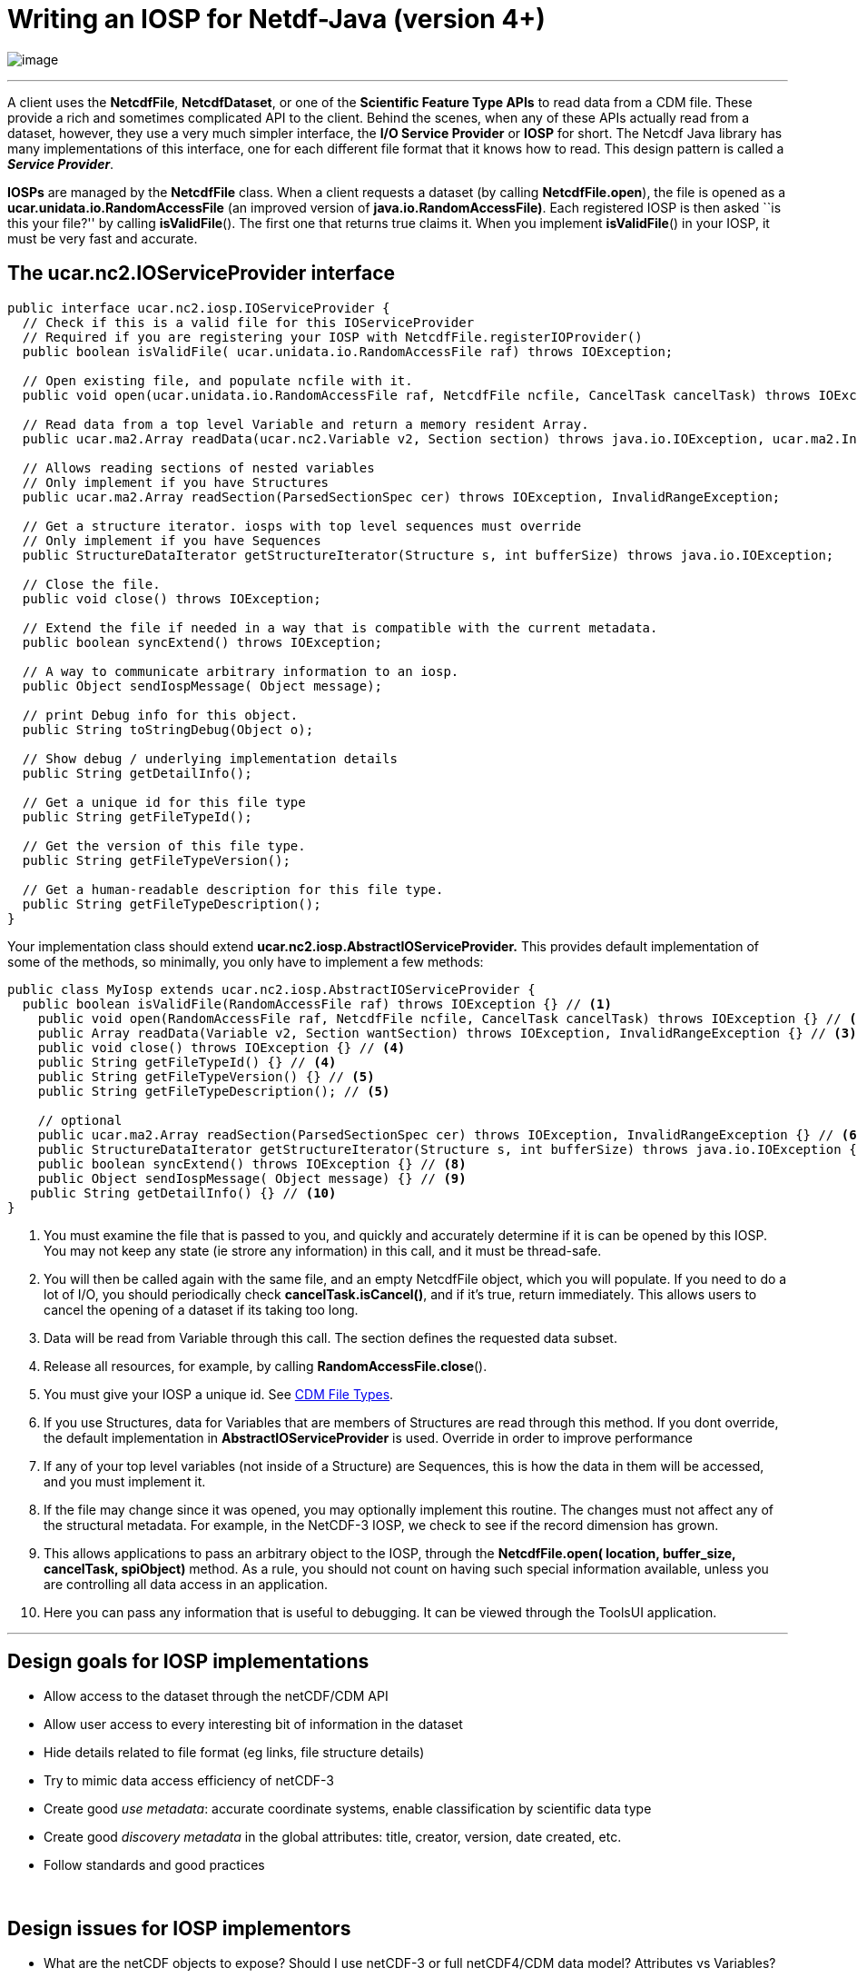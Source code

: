 :source-highlighter: coderay
[[threddsDocs]]
// Enables non-selectable callout icons drawn using CSS.
:icons: font

= Writing an IOSP for Netdf-Java (version 4+)

image:../netcdfBig.gif[image]

''''

A client uses the **NetcdfFile**, **NetcdfDataset**, or one of the *Scientific Feature Type APIs* to read data from a CDM file. These provide a rich and sometimes complicated API to the client. Behind the scenes, when any of these APIs actually read from a dataset, however, they use a very much simpler interface, the **I/O Service Provider** or *IOSP* for short. The Netcdf Java library has many implementations of this interface, one for each different file format that it knows how to read. This design pattern is called a **_Service Provider_**.

*IOSPs* are managed by the *NetcdfFile* class. When a client requests a dataset (by calling **NetcdfFile.open**), the file is opened as a *ucar.unidata.io.RandomAccessFile* (an improved version of **java.io.RandomAccessFile)**. Each registered IOSP is then asked ``is this your file?'' by calling **isValidFile**(). The first one that returns true claims it. When you implement **isValidFile**() in your IOSP, it must be very fast and accurate.

== The *ucar.nc2.IOServiceProvider* interface

[source,java]
----
public interface ucar.nc2.iosp.IOServiceProvider {
  // Check if this is a valid file for this IOServiceProvider
  // Required if you are registering your IOSP with NetcdfFile.registerIOProvider()
  public boolean isValidFile( ucar.unidata.io.RandomAccessFile raf) throws IOException;

  // Open existing file, and populate ncfile with it.
  public void open(ucar.unidata.io.RandomAccessFile raf, NetcdfFile ncfile, CancelTask cancelTask) throws IOException;

  // Read data from a top level Variable and return a memory resident Array.
  public ucar.ma2.Array readData(ucar.nc2.Variable v2, Section section) throws java.io.IOException, ucar.ma2.InvalidRangeException;

  // Allows reading sections of nested variables
  // Only implement if you have Structures
  public ucar.ma2.Array readSection(ParsedSectionSpec cer) throws IOException, InvalidRangeException;

  // Get a structure iterator. iosps with top level sequences must override
  // Only implement if you have Sequences
  public StructureDataIterator getStructureIterator(Structure s, int bufferSize) throws java.io.IOException;

  // Close the file.
  public void close() throws IOException;

  // Extend the file if needed in a way that is compatible with the current metadata.
  public boolean syncExtend() throws IOException;

  // A way to communicate arbitrary information to an iosp.
  public Object sendIospMessage( Object message);

  // print Debug info for this object.
  public String toStringDebug(Object o);

  // Show debug / underlying implementation details
  public String getDetailInfo();

  // Get a unique id for this file type
  public String getFileTypeId();

  // Get the version of this file type.
  public String getFileTypeVersion();

  // Get a human-readable description for this file type.
  public String getFileTypeDescription();
}
----

Your implementation class should extend
*ucar.nc2.iosp.AbstractIOServiceProvider.* This provides default
implementation of some of the methods, so minimally, you only have to
implement a few methods:

[source,java]
----
public class MyIosp extends ucar.nc2.iosp.AbstractIOServiceProvider {
  public boolean isValidFile(RandomAccessFile raf) throws IOException {} // <1>
    public void open(RandomAccessFile raf, NetcdfFile ncfile, CancelTask cancelTask) throws IOException {} // <2>
    public Array readData(Variable v2, Section wantSection) throws IOException, InvalidRangeException {} // <3>
    public void close() throws IOException {} // <4>
    public String getFileTypeId() {} // <4>
    public String getFileTypeVersion() {} // <5>
    public String getFileTypeDescription(); // <5>

    // optional
    public ucar.ma2.Array readSection(ParsedSectionSpec cer) throws IOException, InvalidRangeException {} // <6>
    public StructureDataIterator getStructureIterator(Structure s, int bufferSize) throws java.io.IOException {} // <7>
    public boolean syncExtend() throws IOException {} // <8>
    public Object sendIospMessage( Object message) {} // <9>
   public String getDetailInfo() {} // <10>
}
----

<1> You must examine the file that is passed to you, and quickly and accurately determine if it is can be opened by this IOSP. You may not keep any state (ie strore any information) in this call, and it must be thread-safe.
<2> You will then be called again with the same file, and an empty NetcdfFile object, which you will populate. If you need to do a lot of I/O, you should periodically check **cancelTask.isCancel()**, and if it's true, return immediately. This allows users to cancel the opening of a dataset if its taking too long.
<3> Data will be read from Variable through this call. The section defines the requested data subset.
<4> Release all resources, for example, by calling **RandomAccessFile.close**().
<5> You must give your IOSP a unique id. See <<../reference/formats/FileTypes#,CDM File Types>>.
<6> If you use Structures, data for Variables that are members of Structures are read through this method. If you dont override, the default implementation in *AbstractIOServiceProvider* is used. Override in order to improve performance
<7> If any of your top level variables (not inside of a Structure) are Sequences, this is how the data in them will be accessed, and you must implement it.
<8> If the file may change since it was opened, you may optionally implement this routine. The changes must not affect any of the structural metadata. For example, in the NetCDF-3 IOSP, we check to see if the record dimension has grown.
<9> This allows applications to pass an arbitrary object to the IOSP, through the *NetcdfFile.open( location, buffer_size, cancelTask, spiObject)* method. As a rule, you should not count on having such special information available, unless you are controlling all data access in an application.
<10> Here you can pass any information that is useful to debugging. It can be viewed through the ToolsUI application.

'''''

== Design goals for IOSP implementations

* Allow access to the dataset through the netCDF/CDM API
* Allow user access to every interesting bit of information in the dataset
* Hide details related to file format (eg links, file structure details)
* Try to mimic data access efficiency of netCDF-3
* Create good _use_ __metadata__: accurate coordinate systems, enable classification by scientific data type
* Create good _discovery metadata_ in the global attributes: title, creator, version, date created, etc.
* Follow standards and good practices

 

== Design issues for IOSP implementors

* What are the netCDF objects to expose? Should I use netCDF-3 or full netCDF4/CDM data model? Attributes vs Variables?
* How do I make data access efficient? What are the common use cases?
* How much work should I do in the open() method? Can/should I defer some processing?
* Should I cache data arrays? Can I provide efficient strided access?
* What to do if dataset is not self contained : external tables, hardcoding?

''''
